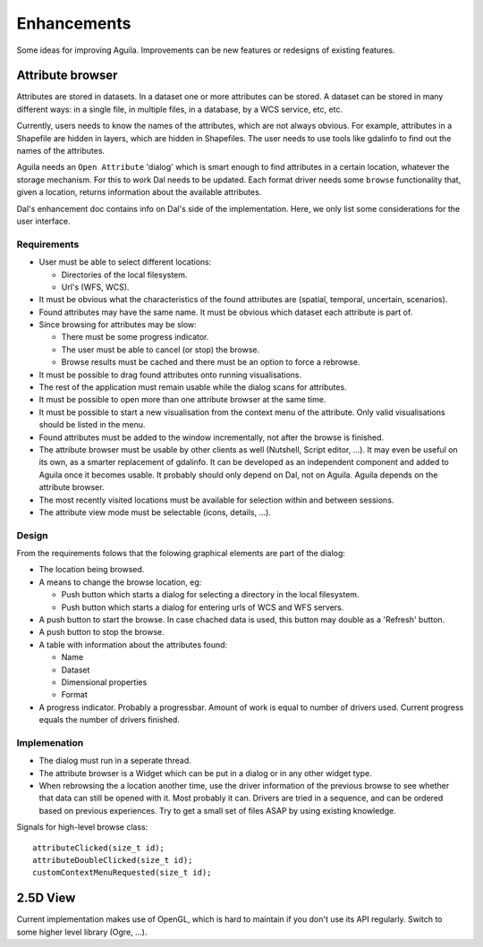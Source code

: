 .. _enhancements:

************
Enhancements
************

Some ideas for improving Aguila. Improvements can be new features or redesigns of existing features.

Attribute browser
=================
Attributes are stored in datasets. In a dataset one or more attributes can be stored. A dataset can be stored in many different ways: in a single file, in multiple files, in a database, by a WCS service, etc, etc.

Currently, users needs to know the names of the attributes, which are not always obvious. For example, attributes in a Shapefile are hidden in layers, which are hidden in Shapefiles. The user needs to use tools like gdalinfo to find out the names of the attributes.

Aguila needs an ``Open Attribute`` 'dialog' which is smart enough to find attributes in a certain location, whatever the storage mechanism. For this to work Dal needs to be updated. Each format driver needs some ``browse`` functionality that, given a location, returns information about the available attributes.

Dal's enhancement doc contains info on Dal's side of the implementation. Here, we only list some considerations for the user interface.

Requirements
------------
- User must be able to select different locations:

  - Directories of the local filesystem.
  - Url's (WFS, WCS).

- It must be obvious what the characteristics of the found attributes are (spatial, temporal, uncertain, scenarios).
- Found attributes may have the same name. It must be obvious which dataset each attribute is part of.
- Since browsing for attributes may be slow:

  - There must be some progress indicator.
  - The user must be able to cancel (or stop) the browse.
  - Browse results must be cached and there must be an option to force a rebrowse.

- It must be possible to drag found attributes onto running visualisations.
- The rest of the application must remain usable while the dialog scans for attributes.
- It must be possible to open more than one attribute browser at the same time.
- It must be possible to start a new visualisation from the context menu of the attribute. Only valid visualisations should be listed in the menu.
- Found attributes must be added to the window incrementally, not after the browse is finished.
- The attribute browser must be usable by other clients as well (Nutshell, Script editor, ...). It may even be useful on its own, as a smarter replacement of gdalinfo. It can be developed as an independent component and added to Aguila once it becomes usable. It probably should only depend on Dal, not on Aguila. Aguila depends on the attribute browser.
- The most recently visited locations must be available for selection within and between sessions.
- The attribute view mode must be selectable (icons, details, ...).

Design
------
From the requirements folows that the folowing graphical elements are part of the dialog:

- The location being browsed.
- A means to change the browse location, eg:

  - Push button which starts a dialog for selecting a directory in the local filesystem.
  - Push button which starts a dialog for entering urls of WCS and WFS servers.

- A push button to start the browse. In case chached data is used, this button may double as a 'Refresh' button.
- A push button to stop the browse.
- A table with information about the attributes found:

  - Name
  - Dataset
  - Dimensional properties
  - Format

- A progress indicator. Probably a progressbar. Amount of work is equal to number of drivers used. Current progress equals the number of drivers finished.

Implemenation
-------------
- The dialog must run in a seperate thread.
- The attribute browser is a Widget which can be put in a dialog or in any other widget type.
- When rebrowsing the a location another time, use the driver information of the previous browse to see whether that data can still be opened with it. Most probably it can. Drivers are tried in a sequence, and can be ordered based on previous experiences. Try to get a small set of files ASAP by using existing knowledge.

Signals for high-level browse class::

  attributeClicked(size_t id);
  attributeDoubleClicked(size_t id);
  customContextMenuRequested(size_t id);

2.5D View
=========
Current implementation makes use of OpenGL, which is hard to maintain if you don't use its API regularly. Switch to some higher level library (Ogre, ...).


